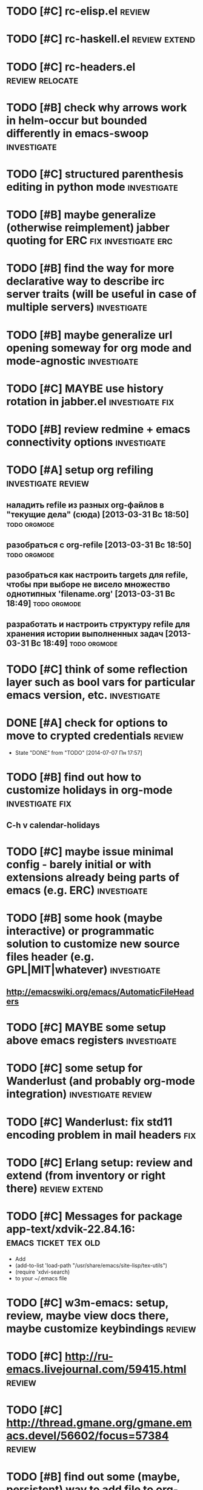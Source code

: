 * TODO [#C] rc-elisp.el                                              :review:
* TODO [#C] rc-haskell.el                                     :review:extend:
* TODO [#C] rc-headers.el                                   :review:relocate:
* TODO [#B] check why arrows work in helm-occur but bounded differently in emacs-swoop :investigate:
* TODO [#C] structured parenthesis editing in python mode       :investigate:
* TODO [#B] maybe generalize (otherwise reimplement) jabber quoting for ERC :fix:investigate:erc:
* TODO [#B] find the way for more declarative way to describe irc server traits (will be useful in case of multiple servers) :investigate:
* TODO [#B] maybe generalize url opening someway for org mode and mode-agnostic :investigate:
* TODO [#C] MAYBE use history rotation in jabber.el         :investigate:fix:
* TODO [#B] review redmine + emacs connectivity options         :investigate:
* TODO [#A] setup org refiling                           :investigate:review:
** наладить refile из разных org-файлов в "текущие дела" (сюда) [2013-03-31 Вс 18:50] :todo:orgmode:
** разобраться с org-refile [2013-03-31 Вс 18:50]              :todo:orgmode:
** разобраться как настроить targets для refile, чтобы при выборе не висело множество однотипных 'filename.org' [2013-03-31 Вс 18:49] :todo:orgmode:
** разработать и настроить структуру refile для хранения истории выполненных задач [2013-03-31 Вс 18:49] :todo:orgmode:
* TODO [#C] think of some reflection layer such as bool vars for particular emacs version, etc. :investigate:
* DONE [#A] check for options to move to crypted credentials         :review:
  CLOSED: [2014-07-07 Пн 17:57]
  - State "DONE"       from "TODO"       [2014-07-07 Пн 17:57]
* TODO [#B] find out how to customize holidays in org-mode  :investigate:fix:
** C-h v calendar-holidays
* TODO [#C] maybe issue minimal config - barely initial or with extensions already being parts of emacs (e.g. ERC) :investigate:
* TODO [#B] some hook (maybe interactive) or programmatic solution to customize new source files header (e.g. GPL|MIT|whatever) :investigate:
** http://emacswiki.org/emacs/AutomaticFileHeaders
* TODO [#C] MAYBE some setup above emacs registers              :investigate:
* TODO [#C] some setup for Wanderlust (and probably org-mode integration) :investigate:review:
* TODO [#C] Wanderlust: fix std11 encoding problem in mail headers      :fix:
* TODO [#C] Erlang setup: review and extend (from inventory or right there) :review:extend:
* TODO [#C] Messages for package app-text/xdvik-22.84.16: :emacs:ticket:tex:old:
    * Add
    *      (add-to-list 'load-path "/usr/share/emacs/site-lisp/tex-utils")
    *      (require 'xdvi-search)
    * to your ~/.emacs file
* TODO [#C] w3m-emacs: setup, review, maybe view docs there, maybe customize keybindings :review:
* TODO [#C] http://ru-emacs.livejournal.com/59415.html               :review:
* TODO [#C] http://thread.gmane.org/gmane.emacs.devel/56602/focus=57384 :review:
* TODO [#B] find out some (maybe, persistent) way to add file to org-agenda-files :investigate:
* TODO [#C] w3m-emacs batch urls opening                        :investigate:
* TODO [#C] org-mode tables setup                        :investigate:review:
* TODO [#B] diary extension                                          :review:
* TODO [#C] tex: auctex: "Adding Support for Macros" chapter in documentation :review:investigate:
* TODO [#B] some setup for autopairing + process regions (e.g. upcase) :investigate:
** https://github.com/m2ym/autopair-el
* TODO [#C] maybe sychronize jabber custom tools with values of jabber-el vars (e.g. jabber-chat-foreign-prompt-format, jabber-chat-local-prompt-format) :investigate:
* TODO [#C] consider using yas-selected-text in snippets        :investigate:
* TODO [#C] ERC: nick and other things highlighting                     :erc:
* TODO [#C] ERC: modules                                                :erc:
* TODO [#C] review extensions with "workgroups"-like functionality (again)
** https://github.com/nex3/perspective-el
** http://www.wickeddutch.com/2014/01/03/gaining-some-perspective-in-emacs/
** http://emacsrookie.com/2011/09/25/workspaces/
** https://github.com/pashinin/workgroups2
** http://www.gentei.org/~yuuji/software/windows.el
** https://github.com/tlh/workgroups.el
** https://github.com/nex3/perspective-el
** http://www.emacswiki.org/emacs/workspaces.el
* TODO [#C] add some neat snippets or custom defuns for erc commands (e.g. "/MSG user-or-channel message") :erc:
* TODO [#C] add some kind of regexp to select-erc-buffer to exclude server buffer itself :erc:
* TODO [#B] search https://github.com/jorgenschaefer/elpy for some handy features to borrow
* TODO [#B] make acpid (lid.sh) eval emacs commands successfully (particularly 'emacsclient --eval "(jabber-disconnect)"') [2014-06-19 Чт 15:16] :emacs:ticket:
* TODO [#C] maybe use ffap-file-at-point/ffap-url-at-point in existing code (e.g. for opening urls from jabber chats)
* TODO [#C] maybe fix invalid args messages in magit bisect
* TODO [#B] find how to suppress ecb dialog for upgraded settings on activate
* TODO [#C] emacs python integration
** http://www.emacswiki.org/emacs/PythonProgrammingInEmacs#toc5
** http://www.emacswiki.org/emacs/ShellMode#toc5
** http://rope.sourceforge.net/ropemacs.html
* TODO [#B] ERC: bots [2014-06-23 Пн 00:22]                :emacs:ticket:erc:
* DONE [#A] make command to change task status, timestamping and refiling atomically (for plan.org/done.org) [2014-06-23 Пн 01:03] :emacs:ticket:
  CLOSED: [2014-07-08 Вт 00:56]
  - State "DONE"       from "TODO"       [2014-07-08 Вт 00:56]
* TODO [#C] make custom/get-file-md5 insert hash into clipboard [2014-06-23 Пн 02:14] :emacs:ticket:
* TODO [#C] find out if there is a chance to have more then 3 priority levels in orgmode [2014-06-25 Ср 19:54] :emacs:ticket:
* DONE [#A] find out-of-the-box machinery for commenting state transitions in org-mode and where it may be useful if any [2014-06-25 Ср 21:07] :emacs:ticket:
  CLOSED: [2014-07-08 Вт 00:25]
  - State "DONE"       from "TODO"       [2014-07-08 Вт 00:25]
* TODO [#B] sort python imports in elisp [2014-06-28 Сб 13:16] :emacs:ticket:
** https://github.com/paetzke/py-isort.el
* TODO [#B] learn about LOGBOOK/LOG_INTO_DRAWER/org-log-into-drawer [2014-06-28 Сб 18:39] :emacs:ticket:
* TODO [#B] fix issue with strange initial encoding in org files ("c" instead of "U" in mode line, russian text as hieroglyphs) [2014-06-28 Сб 18:51] :emacs:ticket:
* TODO [#B] fix slime installation with el-get (byte-compiling is someway broken) [2014-06-30 Пн 19:30] :emacs:ticket:
* TODO [#B] find/maybe eliminate cause of "desktop file is in use by pid..." [2014-06-30 Пн 22:13] :emacs:ticket:
* TODO [#C] maybe reimplement 'custom/projectile-ag some way without setq hack [2014-06-30 Пн 22:14] :emacs:ticket:
* TODO [#B] advise 'browse-url-at-point to be able to aumatically move point inside url on the line, if any [2014-07-01 Вт 00:28] :emacs:ticket:
* TODO [#C] fix indents cycling in haskell-mode [2014-07-01 Вт 00:45] :emacs:ticket:
* TODO [#C] reapply/reimplement portage handling code to up-to-date el-get [2014-07-01 Вт 00:51] :emacs:ticket:
* TODO [#C] emacs - associative memory [2013-04-01 Пн 18:36] :todo:chaos:idea:
  показывать множество буферов  сеткой, для ассоциации буферов и мест в коде на которых они открыты
  множество буферов задается явно, или по критериям (например - 10
  последних посещенных)
** http://www.remem.org/
** http://alumni.media.mit.edu/~rhodes/Papers/mnotes-iui00.html
* TODO [#C] smart reminders - emacs [2013-04-01 Пн 18:42]   :todo:chaos:idea:
  напоминалка, всплывает при приближении к коду, где она написана,
  например TODO всплывет в отдельном буфере
* TODO [#C] emacs client for delicious [2014-07-01 Вт 02:40]   :emacs:ticket:
** HINT resclient

* TODO [#C] emacs - несколько локаций в коде [2013-04-01 Пн 19:08] :todo:chaos:idea:
  отслеживание нескольких локаций в коде и их состояния - продумать
  идею
* TODO [#A] fix 'browse-url-at-point advice to fall back to org-machinery for all but URLs  [2014-07-01 Вт 02:42] :emacs:ticket:
** HINT org-open-at-point-functions
* TODO [#B] find out why emacs moves between frames within dual head setup and fails to otherwise [2014-07-01 Вт 03:03] :emacs:ticket:
* TODO [#B] play with org-sync and its redmine backend particularly [2014-07-01 Вт 03:06] :emacs:ticket:
  http://orgmode.org/worg/org-contrib/gsoc2012/student-projects/org-sync/backends.html#sec-2-3
  https://github.com/emacsmirror/org-sync
  http://www.youtube.com/watch?v=kbj6-j0teCY
  http://orgmode.org/worg/org-contrib/gsoc2012/student-projects/org-sync/index.html
  http://orgmode.org/worg/org-contrib/gsoc2012/student-projects/org-sync/tutorial/index.html
* TODO [#B] compare emmet-mode capabilities with the original zencoding [2014-07-01 Вт 03:08] :emacs:ticket:
* TODO [#B] some kind of fix for pep8 checkers (flycheck/etc.) (mainly flake8 config appreciation) [2014-07-02 Ср 02:01] :emacs:ticket:
** https://bitbucket.org/jek/sandbox/src/9705f596a2a2/pycheckers
** http://stackoverflow.com/questions/1259873/how-can-i-use-emacs-flymake-mode-for-python-with-pyflakes-and-pylint-checking-co
* TODO [#B] some way to change python indentation more sanely than line-by-line [2014-07-02 Ср 16:16] :emacs:ticket:
* TODO [#C] check el-get setup coupling with any particular linux distro, including current (Gentoo) [2014-07-02 Ср 23:46] :emacs:ticket:el:get:
* TODO [#C] review and maybe fix current TeX setup [2014-07-02 Ср 23:49] :emacs:ticket:tex:
* TODO [#C] config deployment automation [2014-07-02 Ср 23:53] :emacs:ticket:
** shell (not mandatory) deployment scripts (OS-aware or -agnostic)
** el-get bootstrapping (maybe implemented already)
* TODO [#C] review notification options for emacs, including jabber [2014-07-03 Чт 09:39] :emacs:ticket:
  http://emacs-fu.blogspot.com/2009/11/showing-pop-ups.html
* TODO [#B] review various TAP options [2014-07-03 Чт 09:43]   :emacs:ticket:
** http://www.emacswiki.org/emacs/thingatpt+.el [2011-01-23 Вск 00:38]
** http://www.emacswiki.org/emacs-en/ThingAtPoint
** FindFileAtPoint [2011-01-21 Птн 01:58]
* TODO [#C] review and save old BBDB data (search for old bbdb file) [2014-07-03 Чт 09:53] :emacs:ticket:
* TODO [#C] review formatting settings in various major modes [2014-07-03 Чт 09:56] :emacs:ticket:
  Ex.: https://github.com/zamotivator/emacs/blob/master/common.config and maybe others in place
* TODO [#B] review setup for unique buffers renaming, maybe fix [2014-07-03 Чт 09:58] :emacs:ticket:
* TODO [#C] email imap sieve setup (wl) [2014-07-03 Чт 10:00]  :emacs:ticket:
* TODO [#B] customdef for recursive files lists (idea: particularly paths from bookmarks) [2014-07-03 Чт 13:08] :emacs:ticket:
* TODO [#C] customdef framework for in-emacs strings processing (or find existing) [2014-07-03 Чт 15:29] :emacs:ticket:
* TODO [#C] find out if there is a way to build temporary agenda (of some file list) [2014-07-03 Чт 16:20] :emacs:ticket:
* TODO [#C] review googlecl usage [2014-07-03 Чт 16:33]        :emacs:ticket:
* TODO [#B] add org-mastering to agenda [2014-07-03 Чт 17:00]  :emacs:ticket:
* TODO [#A] increase detail level for 'search' org-capture template(s) (e.g. for english/other translation) [2014-07-03 Чт 17:02] :emacs:ticket:
* DONE [#A] check and update org-capture template for stumpwm todo [2014-07-03 Чт 17:04] :emacs:ticket:
  CLOSED: [2014-07-08 Вт 15:08]
  - State "DONE"       from "TODO"       [2014-07-08 Вт 15:08]
* TODO [#B] maybe add some so-called "toprocess" org file for entries not being classified but needed to be written down immediately [2014-07-03 Чт 17:15] :emacs:ticket:
* TODO [#A] find out how to make projectile ignore .gitignore files in project subdirs or search for a new project management extension (or try to fix it) [2014-07-05 Сб 00:52] :emacs:ticket:
* DONE [#A] make some harness for custom major mode automatic activation (HINT: +auto-mode-alist) [2014-07-05 Сб 22:52] :emacs:ticket:
  CLOSED: [2014-07-08 Вт 16:10]
  - State "DONE"       from "TODO"       [2014-07-08 Вт 16:10]
* TODO [#A] find back Dimitri Fountaine's emacs customizations for postgresql development [2014-07-06 Вс 11:33] :emacs:ticket:
* TODO [#B] choose between breadcrumb and bm [2014-07-07 Пн 14:54] :emacs:ticket:bookmarks:
* TODO [#B] search for extra 'require statements, particularly from customdefs [2014-07-07 Пн 15:12] :emacs:ticket:
* TODO [#C] think of some interface wrappers between setenv/etc calls [2014-07-07 Пн 16:13] :emacs:ticket:
* TODO [#B] review slime-setup extensions [2014-07-07 Пн 16:15] :emacs:ticket:
* TODO [#A] check why calfw fails to run (maybe not loaded) [2014-07-07 Пн 16:18] :emacs:ticket:

